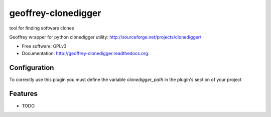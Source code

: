 ============================
geoffrey-clonedigger
============================

.. image:: https://badge.fury.io/py/geoffrey-clonedigger.png
    :target: http://badge.fury.io/py/geoffrey-clonedigger

.. image:: https://travis-ci.org/GeoffreyCI/geoffrey-clonedigger.png?branch=master
        :target: https://travis-ci.org/GeoffreyCI/geoffrey-clonedigger

.. image:: https://pypip.in/d/geoffrey-clonedigger/badge.png
        :target: https://pypi.python.org/pypi/geoffrey-clonedigger


tool for finding software clones

Geoffrey wrapper for python clonedigger utility: http://sourceforge.net/projects/clonedigger/

* Free software: GPLv3
* Documentation: http://geoffrey-clonedigger.readthedocs.org.


Configuration
-------------

To correctly use this plugin you must define the variable *clonedigger_path* in the plugin's section of your project

Features
--------

* TODO


